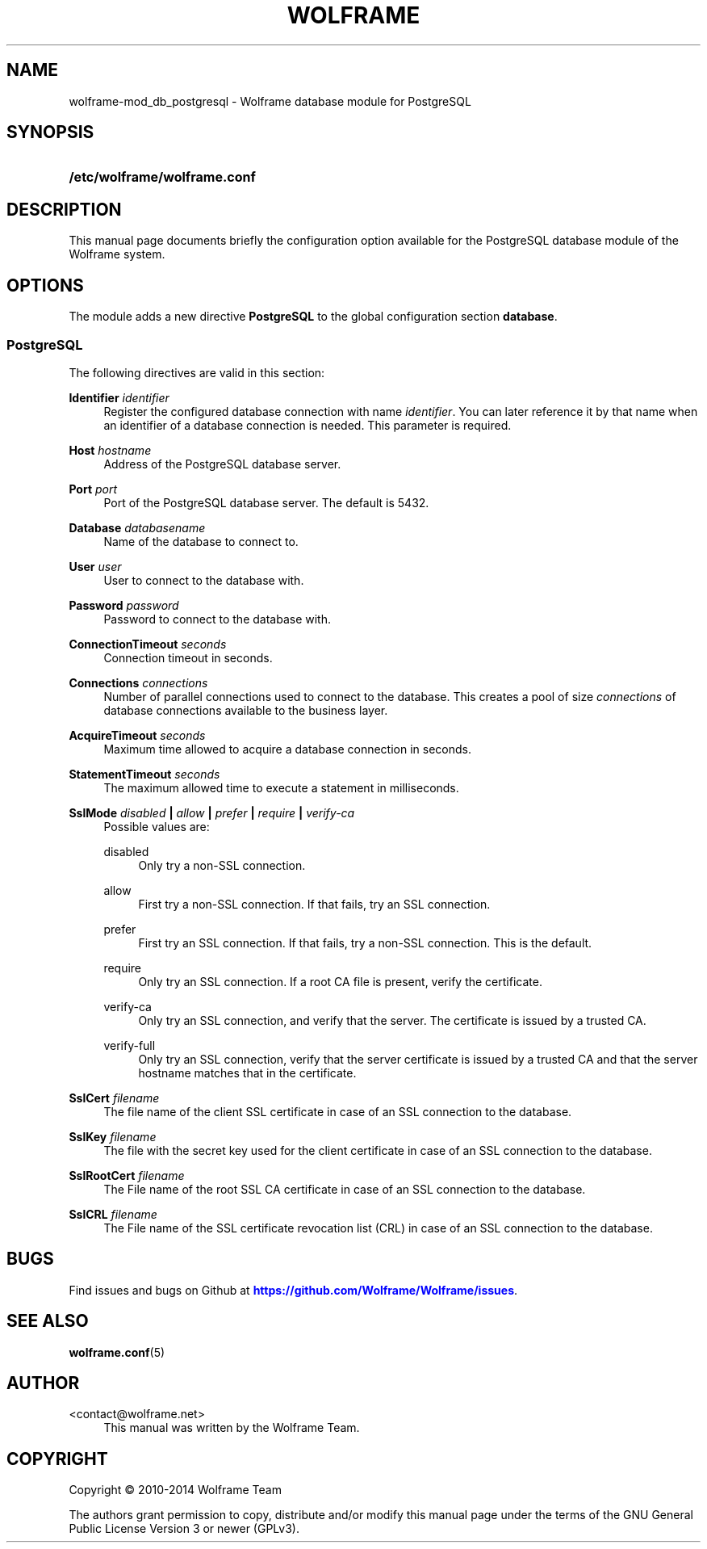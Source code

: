 '\" t
.\"     Title: wolframe
.\"    Author:  <contact@wolframe.net>
.\" Generator: DocBook XSL Stylesheets v1.78.1 <http://docbook.sf.net/>
.\"      Date: 07/11/2014
.\"    Manual: Wolframe User Manual
.\"    Source: wolframe-mod_db_postgresql
.\"  Language: English
.\"
.TH "WOLFRAME" "5" "07/11/2014" "wolframe-mod_db_postgresql" "Wolframe User Manual"
.\" -----------------------------------------------------------------
.\" * Define some portability stuff
.\" -----------------------------------------------------------------
.\" ~~~~~~~~~~~~~~~~~~~~~~~~~~~~~~~~~~~~~~~~~~~~~~~~~~~~~~~~~~~~~~~~~
.\" http://bugs.debian.org/507673
.\" http://lists.gnu.org/archive/html/groff/2009-02/msg00013.html
.\" ~~~~~~~~~~~~~~~~~~~~~~~~~~~~~~~~~~~~~~~~~~~~~~~~~~~~~~~~~~~~~~~~~
.ie \n(.g .ds Aq \(aq
.el       .ds Aq '
.\" -----------------------------------------------------------------
.\" * set default formatting
.\" -----------------------------------------------------------------
.\" disable hyphenation
.nh
.\" disable justification (adjust text to left margin only)
.ad l
.\" -----------------------------------------------------------------
.\" * MAIN CONTENT STARTS HERE *
.\" -----------------------------------------------------------------
.SH "NAME"
wolframe-mod_db_postgresql \- Wolframe database module for PostgreSQL
.SH "SYNOPSIS"
.HP \w'\fB/etc/wolframe/wolframe\&.conf\fR\ 'u
\fB/etc/wolframe/wolframe\&.conf\fR
.SH "DESCRIPTION"
.PP
This manual page documents briefly the configuration option available for the PostgreSQL database module of the Wolframe system\&.
.SH "OPTIONS"
.PP
The module adds a new directive
\fBPostgreSQL\fR
to the global configuration section
\fBdatabase\fR\&.
.SS "PostgreSQL"
.PP
The following directives are valid in this section:
.PP
\fBIdentifier \fR\fB\fIidentifier\fR\fR
.RS 4
Register the configured database connection with name
\fIidentifier\fR\&. You can later reference it by that name when an identifier of a database connection is needed\&. This parameter is required\&.
.RE
.PP
\fBHost \fR\fB\fIhostname\fR\fR
.RS 4
Address of the PostgreSQL database server\&.
.RE
.PP
\fBPort \fR\fB\fIport\fR\fR
.RS 4
Port of the PostgreSQL database server\&. The default is 5432\&.
.RE
.PP
\fBDatabase \fR\fB\fIdatabasename\fR\fR
.RS 4
Name of the database to connect to\&.
.RE
.PP
\fBUser \fR\fB\fIuser\fR\fR
.RS 4
User to connect to the database with\&.
.RE
.PP
\fBPassword \fR\fB\fIpassword\fR\fR
.RS 4
Password to connect to the database with\&.
.RE
.PP
\fBConnectionTimeout \fR\fB\fIseconds\fR\fR
.RS 4
Connection timeout in seconds\&.
.RE
.PP
\fBConnections \fR\fB\fIconnections\fR\fR
.RS 4
Number of parallel connections used to connect to the database\&. This creates a pool of size
\fIconnections\fR
of database connections available to the business layer\&.
.RE
.PP
\fBAcquireTimeout \fR\fB\fIseconds\fR\fR
.RS 4
Maximum time allowed to acquire a database connection in seconds\&.
.RE
.PP
\fBStatementTimeout \fR\fB\fIseconds\fR\fR
.RS 4
The maximum allowed time to execute a statement in milliseconds\&.
.RE
.PP
\fBSslMode \fR\fB\fIdisabled\fR\fR\fB | \fR\fB\fIallow\fR\fR\fB | \fR\fB\fIprefer\fR\fR\fB | \fR\fB\fIrequire\fR\fR\fB | \fR\fB\fIverify\-ca\fR\fR\fB \fR
.RS 4
Possible values are:
.PP
disabled
.RS 4
Only try a non\-SSL connection\&.
.RE
.PP
allow
.RS 4
First try a non\-SSL connection\&. If that fails, try an SSL connection\&.
.RE
.PP
prefer
.RS 4
First try an SSL connection\&. If that fails, try a non\-SSL connection\&. This is the default\&.
.RE
.PP
require
.RS 4
Only try an SSL connection\&. If a root CA file is present, verify the certificate\&.
.RE
.PP
verify\-ca
.RS 4
Only try an SSL connection, and verify that the server\&. The certificate is issued by a trusted CA\&.
.RE
.PP
verify\-full
.RS 4
Only try an SSL connection, verify that the server certificate is issued by a trusted CA and that the server hostname matches that in the certificate\&.
.RE
.sp
.RE
.PP
\fBSslCert \fR\fB\fIfilename\fR\fR
.RS 4
The file name of the client SSL certificate in case of an SSL connection to the database\&.
.RE
.PP
\fBSslKey \fR\fB\fIfilename\fR\fR
.RS 4
The file with the secret key used for the client certificate in case of an SSL connection to the database\&.
.RE
.PP
\fBSslRootCert \fR\fB\fIfilename\fR\fR
.RS 4
The File name of the root SSL CA certificate in case of an SSL connection to the database\&.
.RE
.PP
\fBSslCRL \fR\fB\fIfilename\fR\fR
.RS 4
The File name of the SSL certificate revocation list (CRL) in case of an SSL connection to the database\&.
.RE
.SH "BUGS"
.PP
Find issues and bugs on
Github
at
\m[blue]\fB\%https://github.com/Wolframe/Wolframe/issues\fR\m[]\&.
.SH "SEE ALSO"
.PP
\fBwolframe.conf\fR(5)
.SH "AUTHOR"
.PP
 <\&contact@wolframe\&.net\&>
.RS 4
This manual was written by the Wolframe Team\&.
.RE
.SH "COPYRIGHT"
.br
Copyright \(co 2010-2014 Wolframe Team
.br
.PP
The authors grant permission to copy, distribute and/or modify this manual page under the terms of the GNU General Public License Version 3 or newer (GPLv3)\&.
.sp
